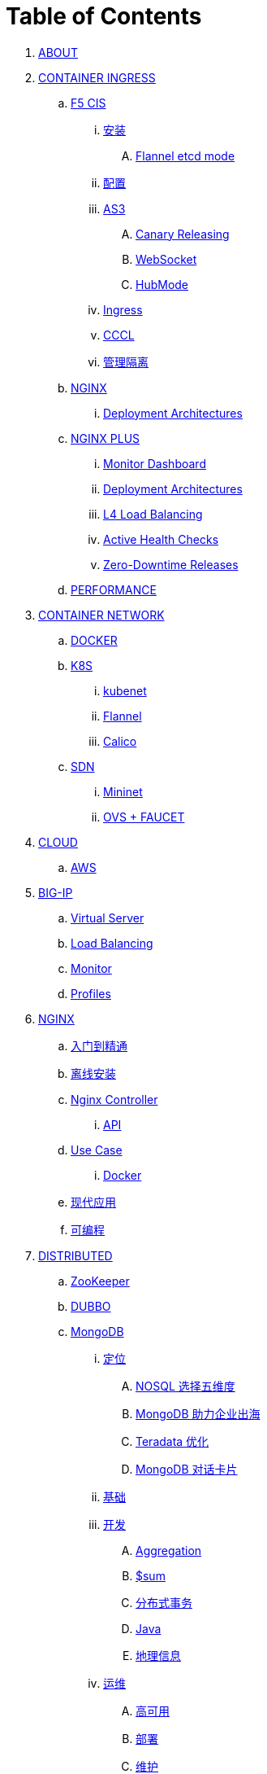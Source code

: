 = Table of Contents

. link:README.adoc[ABOUT]
. link:k8s-ingress/README.adoc[CONTAINER INGRESS]
.. link:k8s-ingress/f5-cis/README.adoc[F5 CIS]
... link:k8s-ingress/f5-cis/install.adoc[安装]
.... link:k8s-ingress/f5-cis/solutions/flannel-etcd-mode.adoc[Flannel etcd mode]
... link:k8s-ingress/f5-cis/config.adoc[配置]
... link:k8s-ingress/f5-cis/as3/README.adoc[AS3]
.... link:k8s-ingress/f5-cis/as3/canary/README.adoc[Canary Releasing]
.... link:k8s-ingress/f5-cis/as3/ws/README.adoc[WebSocket]
.... link:k8s-ingress/f5-cis/as3/hubmode/README.adoc[HubMode]
... link:k8s-ingress/f5-cis/ingress/README.adoc[Ingress]
... link:k8s-ingress/f5-cis/cccl/README.adoc[CCCL]
... link:k8s-ingress/f5-cis/mgmt-isolation/README.adoc[管理隔离]
.. link:k8s-ingress/nginx-ingress/README.adoc[NGINX]
... link:k8s-ingress/nginx-ingress/bigip/README.adoc[Deployment Architectures]
.. link:k8s-ingress/nginx-plus-ingress/README.adoc[NGINX PLUS]
... link:k8s-ingress/nginx-plus-ingress/monitor/dashboard.adoc[Monitor Dashboard]
... link:k8s-ingress/nginx-plus-ingress/bigip/README.adoc[Deployment Architectures]
... link:k8s-ingress/nginx-plus-ingress/l4-lb/README.adoc[L4 Load Balancing]
... link:k8s-ingress/nginx-plus-ingress/health-checks/README.adoc[Active Health Checks]
... link:k8s-ingress/nginx-plus-ingress/release/README.adoc[Zero-Downtime Releases]
.. link:k8s-ingress/performance/README.adoc[PERFORMANCE]
. link:k8s-net/README.adoc[CONTAINER NETWORK]
.. link:k8s-net/docker.adoc[DOCKER]
.. link:k8s-net/k8s.adoc[K8S]
... link:k8s-net/kubenet.adoc[kubenet]
... link:k8s-net/flannel.adoc[Flannel]
... link:k8s-net/Calico.adoc[Calico]
.. link:sdn/README.adoc[SDN]
... link:sdn/mininet.adoc[Mininet]
... link:sdn/ovs.adoc[OVS + FAUCET]
. link:cloud/README.adoc[CLOUD]
.. link:cloud/aws.adoc[AWS]
. link:bigip/README.adoc[BIG-IP]
.. link:bigip/vs.adoc[Virtual Server]
.. link:bigip/lb.adoc[Load Balancing]
.. link:bigip/monitor.adoc[Monitor]
.. link:bigip/profiles.adoc[Profiles]
. link:nginx/README.adoc[NGINX]
.. link:nginx/concepts.adoc[入门到精通]
.. link:nginx/install.adoc[离线安装]
.. link:nginx/controller.adoc[Nginx Controller]
... link:nginx/apidrive.adoc[API]
.. link:nginx/usecase.adoc[Use Case]
... link:nginx/docker.adoc[Docker]
.. link:nginx/app/README.adoc[现代应用]
.. link:nginx/programming.adoc[可编程]
. link:dist.adoc[DISTRIBUTED]
.. link:zk/README.adoc[ZooKeeper]
.. link:https://cloudadc.github.io/distribute-dev-framework/content/dubbo[DUBBO]
.. link:mongo/README.adoc[MongoDB]
... link:mongo/viewpoint/presentation.adoc[定位]
.... link:mongo/viewpoint/5thingsfornosql.adoc[NOSQL 选择五维度]
.... link:mongo/viewpoint/oversea.adoc[MongoDB 助力企业出海]
.... link:mongo/viewpoint/td.adoc[Teradata 优化]
.... link:mongo/viewpoint/cards.adoc[MongoDB 对话卡片]
... link:mongo/dba/basic.adoc[基础]
... link:mongo/dev/README.adoc[开发]
.... link:mongo/dev/aggregation.adoc[Aggregation]
.... link:mongo/dev/aggregation-sum.adoc[$sum]
.... link:mongo/dev/transactions.adoc[分布式事务]
.... link:mongo/dev/java.adoc[Java]
.... link:mongo/dev/geo.adoc[地理信息]
... link:mongo/dba/cluster-admin.adoc[运维]
.... link:mongo/dba/replication.adoc[高可用]
.... link:mongo/dba/rs-deployments.adoc[部署]
.... link:mongo/dba/rs-maintenance.adoc[维护]
.... link:mongo/dba/sharding.adoc[分片]
.... link:mongo/dba/dba.adoc[DBA]
.... link:mongo/dba/sh-restore.adoc[基于 Delayed Secondary 时间点恢复]
.... link:mongo/dba/opsmanager.adoc[Ops Manager]
.... link:mongo/dba/perf.adoc[性能调优]
.... link:mongo/dba/troubleshooting.adoc[监控]
... link:mongo/dba/security.adoc[安全]
.. link:kafka/README.adoc[Kafka]
... link:kafka/installing/README.adoc[安装]
.. link:elastic/README.adoc[ElasticSearch]
.. link:spark/README.adoc[Spark]
. link:https://cloudadc.github.io/nodejs-honeypot/[NODE.JS HONEYPOT]
